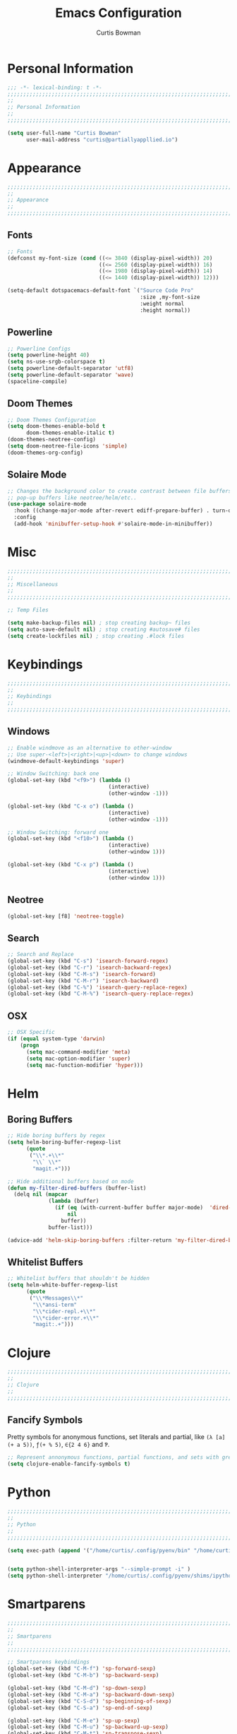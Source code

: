 #+TITLE: Emacs Configuration
#+AUTHOR: Curtis Bowman
#+EMAIL: curtis@partiallyappllied.io
#+OPTIONS: toc:nil num:nil
#+PROPERTY: header-args :tangle  "~/code/dotfiles/editor/emacs/curtis.el"

* Personal Information
#+BEGIN_SRC emacs-lisp
  ;;; -*- lexical-binding: t -*-
  ;;;;;;;;;;;;;;;;;;;;;;;;;;;;;;;;;;;;;;;;;;;;;;;;;;;;;;;;;;;;;;;;;;;;;;;;;;;;;;;;
  ;;
  ;; Personal Information
  ;;
  ;;;;;;;;;;;;;;;;;;;;;;;;;;;;;;;;;;;;;;;;;;;;;;;;;;;;;;;;;;;;;;;;;;;;;;;;;;;;;;;;
#+END_SRC

#+BEGIN_SRC emacs-lisp
  (setq user-full-name "Curtis Bowman"
        user-mail-address "curtis@partiallyappllied.io")
#+END_SRC 

* Appearance
#+BEGIN_SRC emacs-lisp
  ;;;;;;;;;;;;;;;;;;;;;;;;;;;;;;;;;;;;;;;;;;;;;;;;;;;;;;;;;;;;;;;;;;;;;;;;;;;;;;;;
  ;;
  ;; Appearance
  ;;
  ;;;;;;;;;;;;;;;;;;;;;;;;;;;;;;;;;;;;;;;;;;;;;;;;;;;;;;;;;;;;;;;;;;;;;;;;;;;;;;;;
#+END_SRC
** Fonts

#+BEGIN_SRC emacs-lisp :tangle "~/code/dotfiles/editor/emacs/curtis-init.el"
;; Fonts
(defconst my-font-size (cond ((<= 3840 (display-pixel-width)) 20)
                             ((<= 2560 (display-pixel-width)) 16)
                             ((<= 1980 (display-pixel-width)) 14)
                             ((<= 1440 (display-pixel-width)) 12)))

(setq-default dotspacemacs-default-font `("Source Code Pro"
                                          :size ,my-font-size
                                          :weight normal
                                          :height normal))
#+END_SRC
** Powerline
#+BEGIN_SRC emacs-lisp
  ;; Powerline Configs
  (setq powerline-height 40)
  (setq ns-use-srgb-colorspace t)
  (setq powerline-default-separator 'utf8)
  (setq powerline-default-separator 'wave)
  (spaceline-compile)
#+END_SRC

** Doom Themes

#+BEGIN_SRC emacs-lisp
  ;; Doom Themes Configuration
  (setq doom-themes-enable-bold t
        doom-themes-enable-italic t)
  (doom-themes-neotree-config)
  (setq doom-neotree-file-icons 'simple)
  (doom-themes-org-config)
#+END_SRC

** Solaire Mode

#+BEGIN_SRC emacs-lisp
  ;; Changes the background color to create contrast between file buffers and
  ;; pop-up buffers like neotree/helm/etc..
  (use-package solaire-mode
    :hook ((change-major-mode after-revert ediff-prepare-buffer) . turn-on-solaire-mode)
    :config
    (add-hook 'minibuffer-setup-hook #'solaire-mode-in-minibuffer))
#+END_SRC
* Misc

#+BEGIN_SRC emacs-lisp
  ;;;;;;;;;;;;;;;;;;;;;;;;;;;;;;;;;;;;;;;;;;;;;;;;;;;;;;;;;;;;;;;;;;;;;;;;;;;;;;;;
  ;;
  ;; Miscellaneous
  ;;
  ;;;;;;;;;;;;;;;;;;;;;;;;;;;;;;;;;;;;;;;;;;;;;;;;;;;;;;;;;;;;;;;;;;;;;;;;;;;;;;;;
#+END_SRC

#+BEGIN_SRC emacs-lisp
  ;; Temp Files

  (setq make-backup-files nil) ; stop creating backup~ files
  (setq auto-save-default nil) ; stop creating #autosave# files
  (setq create-lockfiles nil) ; stop creating .#lock files
#+END_SRC
* Keybindings
#+BEGIN_SRC emacs-lisp
  ;;;;;;;;;;;;;;;;;;;;;;;;;;;;;;;;;;;;;;;;;;;;;;;;;;;;;;;;;;;;;;;;;;;;;;;;;;;;;;;;
  ;;
  ;; Keybindings
  ;;
  ;;;;;;;;;;;;;;;;;;;;;;;;;;;;;;;;;;;;;;;;;;;;;;;;;;;;;;;;;;;;;;;;;;;;;;;;;;;;;;;;
#+END_SRC
** Windows
#+BEGIN_SRC emacs-lisp
  ;; Enable windmove as an alternative to other-window
  ;; Use super-<left>|<right>|<up>|<down> to change windows
  (windmove-default-keybindings 'super)

  ;; Window Switching: back one
  (global-set-key (kbd "<f9>") (lambda ()
                                  (interactive)
                                  (other-window -1)))

  (global-set-key (kbd "C-x o") (lambda ()
                                  (interactive)
                                  (other-window -1)))

  ;; Window Switching: forward one
  (global-set-key (kbd "<f10>") (lambda ()
                                  (interactive)
                                  (other-window 1)))

  (global-set-key (kbd "C-x p") (lambda ()
                                  (interactive)
                                  (other-window 1)))
#+END_SRC

** Neotree
#+BEGIN_SRC emacs-lisp
  (global-set-key [f8] 'neotree-toggle)
#+END_SRC

** Search
#+BEGIN_SRC emacs-lisp
  ;; Search and Replace 
  (global-set-key (kbd "C-s") 'isearch-forward-regex)
  (global-set-key (kbd "C-r") 'isearch-backward-regex)
  (global-set-key (kbd "C-M-s") 'isearch-forward)
  (global-set-key (kbd "C-M-r") 'isearch-backward)
  (global-set-key (kbd "C-%") 'isearch-query-replace-regex)
  (global-set-key (kbd "C-M-%") 'isearch-query-replace-regex)
#+END_SRC
** OSX
#+BEGIN_SRC emacs-lisp
      ;; OSX Specific
      (if (equal system-type 'darwin)
          (progn
            (setq mac-command-modifier 'meta)
            (setq mac-option-modifier 'super)
            (setq mac-function-modifier 'hyper)))
#+END_SRC

* Helm
** Boring Buffers
#+BEGIN_SRC emacs-lisp
      ;; Hide boring buffers by regex
      (setq helm-boring-buffer-regexp-list 
            (quote
             ("\\*.+\\*"
              "\\` \\*"
              "magit.+")))
#+END_SRC

#+BEGIN_SRC emacs-lisp
  ;; Hide additional buffers based on mode
  (defun my-filter-dired-buffers (buffer-list)
    (delq nil (mapcar
               (lambda (buffer)
                 (if (eq (with-current-buffer buffer major-mode)  'dired-mode)
                     nil
                   buffer))
               buffer-list)))

  (advice-add 'helm-skip-boring-buffers :filter-return 'my-filter-dired-buffers)
#+END_SRC
** Whitelist Buffers
#+BEGIN_SRC emacs-lisp
  ;; Whitelist buffers that shouldn't be hidden
  (setq helm-white-buffer-regexp-list 
        (quote
         ("\\*Messages\\*"
          "\\*ansi-term"
          "\\*cider-repl.+\\*"
          "\\*cider-error.+\\*"
          "magit:.+")))
#+END_SRC
* Clojure
#+BEGIN_SRC emacs-lisp
  ;;;;;;;;;;;;;;;;;;;;;;;;;;;;;;;;;;;;;;;;;;;;;;;;;;;;;;;;;;;;;;;;;;;;;;;;;;;;;;;;
  ;;
  ;; Clojure
  ;;
  ;;;;;;;;;;;;;;;;;;;;;;;;;;;;;;;;;;;;;;;;;;;;;;;;;;;;;;;;;;;;;;;;;;;;;;;;;;;;;;;;
#+END_SRC

** Fancify Symbols
Pretty symbols for anonymous functions, set literals and partial, like =(λ [a]
(+ a 5))=, =ƒ(+ % 5)=, =∈{2 4 6}= and =Ƥ=.
#+BEGIN_SRC emacs-lisp
  ;; Represent annonymous functions, partial functions, and sets with greek symbols
  (setq clojure-enable-fancify-symbols t)
#+END_SRC
* Python
#+BEGIN_SRC emacs-lisp
  ;;;;;;;;;;;;;;;;;;;;;;;;;;;;;;;;;;;;;;;;;;;;;;;;;;;;;;;;;;;;;;;;;;;;;;;;;;;;;;;;
  ;;
  ;; Python
  ;;
  ;;;;;;;;;;;;;;;;;;;;;;;;;;;;;;;;;;;;;;;;;;;;;;;;;;;;;;;;;;;;;;;;;;;;;;;;;;;;;;;;
#+END_SRC

#+BEGIN_SRC emacs-lisp
(setq exec-path (append '("/home/curtis/.config/pyenv/bin" "/home/curtis/.config/pyenv/shims" ) exec-path))


(setq python-shell-interpreter-args "--simple-prompt -i" )
(setq python-shell-interpreter "/home/curtis/.config/pyenv/shims/ipython")
#+END_SRC

* Smartparens
#+BEGIN_SRC emacs-lisp
  ;;;;;;;;;;;;;;;;;;;;;;;;;;;;;;;;;;;;;;;;;;;;;;;;;;;;;;;;;;;;;;;;;;;;;;;;;;;;;;;;
  ;;
  ;; Smartparens
  ;;
  ;;;;;;;;;;;;;;;;;;;;;;;;;;;;;;;;;;;;;;;;;;;;;;;;;;;;;;;;;;;;;;;;;;;;;;;;;;;;;;;;
#+END_SRC

#+BEGIN_SRC emacs-lisp
  ;; Smartparens keybindings
  (global-set-key (kbd "C-M-f") 'sp-forward-sexp)
  (global-set-key (kbd "C-M-b") 'sp-backward-sexp)

  (global-set-key (kbd "C-M-d") 'sp-down-sexp)
  (global-set-key (kbd "C-M-a") 'sp-backward-down-sexp)
  (global-set-key (kbd "C-S-d") 'sp-beginning-of-sexp)
  (global-set-key (kbd "C-S-a") 'sp-end-of-sexp)

  (global-set-key (kbd "C-M-e") 'sp-up-sexp)
  (global-set-key (kbd "C-M-u") 'sp-backward-up-sexp)
  (global-set-key (kbd "C-M-t") 'sp-transpose-sexp)

  (global-set-key (kbd "C-M-n") 'sp-forward-hybrid-sexp)
  (global-set-key (kbd "C-M-p") 'sp-backward-hybrid-sexp)

  (global-set-key (kbd "C-M-k") 'sp-kill-sexp)
  (global-set-key (kbd "C-M-w") 'sp-copy-sexp)

  (global-set-key (kbd "M-<delete>") 'sp-unwrap-sexp)
  (global-set-key (kbd "M-<backspace>") 'sp-backward-unwrap-sexp)

  (global-set-key (kbd "C-<right>") 'sp-forward-slurp-sexp)
  (global-set-key (kbd "C-<left>") 'sp-forward-barf-sexp)
  (global-set-key (kbd "C-M-<left>") 'sp-backward-slurp-sexp)
  (global-set-key (kbd "C-M-<right>") 'sp-backward-barf-sexp)

  (global-set-key (kbd "M-D") 'sp-splice-sexp)
  (global-set-key (kbd "C-M-<delete>") 'sp-splice-sexp-killing-forward)
  (global-set-key (kbd "C-M-<backspace>") 'sp-splice-sexp-killing-backward)
  (global-set-key (kbd "C-S-<backspace>") 'sp-splice-sexp-killing-around)

  (global-set-key (kbd "C-]") 'sp-select-next-thing-exchange)
  (global-set-key (kbd "C-<left_bracket>") 'sp-select-previous-thing)
  (global-set-key (kbd "C-M-]") 'sp-select-next-thing)

  (global-set-key (kbd "M-F") 'sp-forward-symbol)
  (global-set-key (kbd "M-B") 'sp-backward-symbol)

  (global-set-key (kbd "C-\"") 'sp-change-inner)
  (global-set-key (kbd "M-i") 'sp-change-enclosing)

  (bind-key "C-c f" (lambda () (interactive) (sp-beginning-of-sexp 2)) smartparens-mode-map)
  (bind-key "C-c b" (lambda () (interactive) (sp-beginning-of-sexp -2)) smartparens-mode-map)

  (global-set-key (kbd "H-<delete>") (lambda ()
                                (smartparens-strict-mode nil)
                                (delete-backward-char)
                                (smartparens-strict-mode t)))
#+END_SRC

* Which-Key
#+BEGIN_SRC emacs-lisp
  ;;;;;;;;;;;;;;;;;;;;;;;;;;;;;;;;;;;;;;;;;;;;;;;;;;;;;;;;;;;;;;;;;;;;;;;;;;;;;;;;
  ;;
  ;; Which-Key
  ;;
  ;;;;;;;;;;;;;;;;;;;;;;;;;;;;;;;;;;;;;;;;;;;;;;;;;;;;;;;;;;;;;;;;;;;;;;;;;;;;;;;;
#+END_SRC

#+BEGIN_SRC emacs-lisp
  (setq which-key-side-window-location 'right)
  (setq which-key-side-window-max-width 0.33)
  (setq which-key-side-window-max-height 0.25)
  (setq which-key-add-column-padding 2)
#+END_SRC
* GPG
#+BEGIN_SRC emacs-lisp
  ;;;;;;;;;;;;;;;;;;;;;;;;;;;;;;;;;;;;;;;;;;;;;;;;;;;;;;;;;;;;;;;;;;;;;;;;;;;;;;;;
  ;;
  ;; GPG
  ;;
  ;;;;;;;;;;;;;;;;;;;;;;;;;;;;;;;;;;;;;;;;;;;;;;;;;;;;;;;;;;;;;;;;;;;;;;;;;;;;;;;;
#+END_SRC

#+BEGIN_SRC emacs-lisp
(require 'epa-file)
(custom-set-variables '(epg-gpg-program "/usr/bin/gpg"))
(epa-file-enable)
#+END_SRC
* MMM-Mode
#+BEGIN_SRC emacs-lisp
  ;;;;;;;;;;;;;;;;;;;;;;;;;;;;;;;;;;;;;;;;;;;;;;;;;;;;;;;;;;;;;;;;;;;;;;;;;;;;;;;;
  ;;
  ;; Multiple Major Modes
  ;;
  ;;;;;;;;;;;;;;;;;;;;;;;;;;;;;;;;;;;;;;;;;;;;;;;;;;;;;;;;;;;;;;;;;;;;;;;;;;;;;;;;
#+END_SRC

#+BEGIN_SRC emacs-lisp
  (mmm-add-classes '((markdown-clojure 
                      :submode clojure-mode
                      :face mmm-declaration-submode-face
                      :front "^{% highlight clojure %}[\n\r]+"
                      :back "^{% endhighlight %}$")))

  (mmm-add-classes '((markdown-latex 
                      :submode TeX-mode
                      :face mmm-declaration-submode-face
                      :front "^\\$\\$[\n\r]+"
                      :back "^\\$\\$$")))

  (mmm-add-mode-ext-class 'markdown-mode nil 'markdown-clojure)
  (mmm-add-mode-ext-class 'markdown-mode nil 'markdown-latex)

  (setq mmm-parse-when-idle 't)
#+END_SRC

* Spotify
#+BEGIN_SRC emacs-lisp
  ;;;;;;;;;;;;;;;;;;;;;;;;;;;;;;;;;;;;;;;;;;;;;;;;;;;;;;;;;;;;;;;;;;;;;;;;;;;;;;;;
  ;;
  ;; Spotify.el
  ;;
  ;;;;;;;;;;;;;;;;;;;;;;;;;;;;;;;;;;;;;;;;;;;;;;;;;;;;;;;;;;;;;;;;;;;;;;;;;;;;;;;;
#+END_SRC
 
#+BEGIN_SRC emacs-lisp
  (add-to-list 'load-path "~/code/spotify.el/")

  (use-package spotify
    :config
    (setq spotify-oauth2-client-secret "8021211038534fbc8c3041e32e7f966c")
    (setq spotify-oauth2-client-id "7d7e10746824419ea6a4129dd42839d8"))
#+END_SRC

